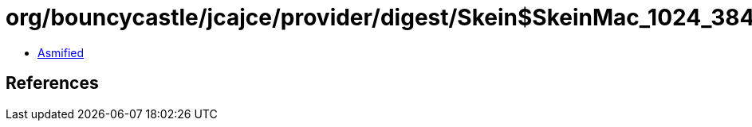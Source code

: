 = org/bouncycastle/jcajce/provider/digest/Skein$SkeinMac_1024_384.class

 - link:Skein$SkeinMac_1024_384-asmified.java[Asmified]

== References

